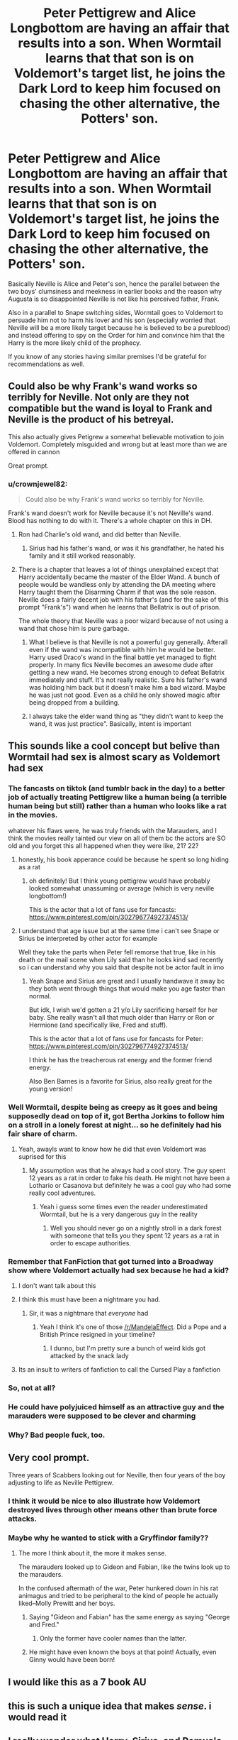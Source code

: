 #+TITLE: Peter Pettigrew and Alice Longbottom are having an affair that results into a son. When Wormtail learns that that son is on Voldemort's target list, he joins the Dark Lord to keep him focused on chasing the other alternative, the Potters' son.

* Peter Pettigrew and Alice Longbottom are having an affair that results into a son. When Wormtail learns that that son is on Voldemort's target list, he joins the Dark Lord to keep him focused on chasing the other alternative, the Potters' son.
:PROPERTIES:
:Author: I_love_DPs
:Score: 284
:DateUnix: 1613404211.0
:DateShort: 2021-Feb-15
:FlairText: Prompt/Request
:END:
Basically Neville is Alice and Peter's son, hence the parallel between the two boys' clumsiness and meekness in earlier books and the reason why Augusta is so disappointed Neville is not like his perceived father, Frank.

Also in a parallel to Snape switching sides, Wormtail goes to Voldemort to persuade him not to harm his lover and his son (especially worried that Neville will be a more likely target because he is believed to be a pureblood) and instead offering to spy on the Order for him and convince him that the Harry is the more likely child of the prophecy.

If you know of any stories having similar premises I'd be grateful for recommendations as well.


** Could also be why Frank's wand works so terribly for Neville. Not only are they not compatible but the wand is loyal to Frank and Neville is the product of his betreyal.

This also actually gives Petigrew a somewhat believable motivation to join Voldemort. Completely misguided and wrong but at least more than we are offered in cannon

Great prompt.
:PROPERTIES:
:Author: jmrkiwi
:Score: 127
:DateUnix: 1613425853.0
:DateShort: 2021-Feb-16
:END:

*** u/crownjewel82:
#+begin_quote
  Could also be why Frank's wand works so terribly for Neville.
#+end_quote

Frank's wand doesn't work for Neville because it's not Neville's wand. Blood has nothing to do with it. There's a whole chapter on this in DH.
:PROPERTIES:
:Author: crownjewel82
:Score: 25
:DateUnix: 1613437018.0
:DateShort: 2021-Feb-16
:END:

**** Ron had Charlie's old wand, and did better than Neville.
:PROPERTIES:
:Author: Lamenardo
:Score: 32
:DateUnix: 1613437274.0
:DateShort: 2021-Feb-16
:END:

***** Sirius had his father's wand, or was it his grandfather, he hated his family and it still worked reasonably.
:PROPERTIES:
:Author: jmrkiwi
:Score: 24
:DateUnix: 1613438367.0
:DateShort: 2021-Feb-16
:END:


**** There is a chapter that leaves a lot of things unexplained except that Harry accidentally became the master of the Elder Wand. A bunch of people would be wandless only by attending the DA meeting where Harry taught them the Disarming Charm if that was the sole reason. Neville does a fairly decent job with his father's (and for the sake of this prompt "Frank's") wand when he learns that Bellatrix is out of prison.

The whole theory that Neville was a poor wizard because of not using a wand that chose him is pure garbage.
:PROPERTIES:
:Author: I_love_DPs
:Score: 15
:DateUnix: 1613438625.0
:DateShort: 2021-Feb-16
:END:

***** What I believe is that Neville is not a powerful guy generally. Afterall even if the wand was incompatible with him he would be better. Harry used Draco's wand in the final battle yet managed to fight properly. In many fics Neville becomes an awesome dude after getting a new wand. He becomes strong enough to defeat Bellatrix immediately and stuff. It's not really realistic. Sure his father's wand was holding him back but it doesn't make him a bad wizard. Maybe he was just not good. Even as a child he only showed magic after being dropped from a building.
:PROPERTIES:
:Author: ManMunx
:Score: 10
:DateUnix: 1613454259.0
:DateShort: 2021-Feb-16
:END:


***** I always take the elder wand thing as "they didn't want to keep the wand, it was just practice". Basically, intent is important
:PROPERTIES:
:Author: 4143636
:Score: 5
:DateUnix: 1613480837.0
:DateShort: 2021-Feb-16
:END:


** This sounds like a cool concept but belive than Wormtail had sex is almost scary as Voldemort had sex
:PROPERTIES:
:Author: Gusmaox
:Score: 153
:DateUnix: 1613424592.0
:DateShort: 2021-Feb-16
:END:

*** The fancasts on tiktok (and tumblr back in the day) to a better job of actually treating Pettigrew like a human being (a terrible human being but still) rather than a human who looks like a rat in the movies.

whatever his flaws were, he was truly friends with the Marauders, and I think the movies really tainted our view on all of them bc the actors are SO old and you forget this all happened when they were like, 21? 22?
:PROPERTIES:
:Author: poondi
:Score: 57
:DateUnix: 1613435668.0
:DateShort: 2021-Feb-16
:END:

**** honestly, his book apperance could be because he spent so long hiding as a rat
:PROPERTIES:
:Author: CommanderL3
:Score: 9
:DateUnix: 1613437750.0
:DateShort: 2021-Feb-16
:END:

***** oh definitely! But I think young pettigrew would have probably looked somewhat unassuming or average (which is very neville longbottom!)

This is the actor that a lot of fans use for fancasts: [[https://www.pinterest.com/pin/302796774927374513/]]
:PROPERTIES:
:Author: poondi
:Score: 10
:DateUnix: 1613439121.0
:DateShort: 2021-Feb-16
:END:


**** I understand that age issue but at the same time i can't see Snape or Sirius be interpreted by other actor for example

Well they take the parts when Peter fell remorse that true, like in his death or the mail scene when Lily said than he looks kind sad recently so i can understand why you said that despite not be actor fault in imo
:PROPERTIES:
:Author: Gusmaox
:Score: 10
:DateUnix: 1613436082.0
:DateShort: 2021-Feb-16
:END:

***** Yeah Snape and Sirius are great and I usually handwave it away bc they both went through things that would make you age faster than normal.

But idk, I wish we'd gotten a 21 y/o Lily sacrificing herself for her baby. She really wasn't all that much older than Harry or Ron or Hermione (and specifically like, Fred and stuff).

This is the actor that a lot of fans use for fancasts for Peter: [[https://www.pinterest.com/pin/302796774927374513/]]

I think he has the treacherous rat energy and the former friend energy.

Also Ben Barnes is a favorite for Sirius, also really great for the young version!
:PROPERTIES:
:Author: poondi
:Score: 14
:DateUnix: 1613439288.0
:DateShort: 2021-Feb-16
:END:


*** Well Wormtail, despite being as creepy as it goes and being supposedly dead on top of it, got Bertha Jorkins to follow him on a stroll in a lonely forest at night... so he definitely had his fair share of charm.
:PROPERTIES:
:Author: I_love_DPs
:Score: 81
:DateUnix: 1613427647.0
:DateShort: 2021-Feb-16
:END:

**** Yeah, awayls want to know how he did that even Voldemort was suprised for this
:PROPERTIES:
:Author: Gusmaox
:Score: 37
:DateUnix: 1613428825.0
:DateShort: 2021-Feb-16
:END:

***** My assumption was that he always had a cool story. The guy spent 12 years as a rat in order to fake his death. He might not have been a Lothario or Casanova but definitely he was a cool guy who had some really cool adventures.
:PROPERTIES:
:Author: I_love_DPs
:Score: 48
:DateUnix: 1613429319.0
:DateShort: 2021-Feb-16
:END:

****** Yeah i guess some times even the reader underestimated Wormtail, but he is a very dangerous guy in the reality
:PROPERTIES:
:Author: Gusmaox
:Score: 32
:DateUnix: 1613432947.0
:DateShort: 2021-Feb-16
:END:

******* Well you should never go on a nightly stroll in a dark forest with someone that tells you they spent 12 years as a rat in order to escape authorities.
:PROPERTIES:
:Author: I_love_DPs
:Score: 7
:DateUnix: 1613449717.0
:DateShort: 2021-Feb-16
:END:


*** Remember that FanFiction that got turned into a Broadway show where Voldemort actually had sex because he had a kid?
:PROPERTIES:
:Author: jljl2902
:Score: 23
:DateUnix: 1613437055.0
:DateShort: 2021-Feb-16
:END:

**** I don't want talk about this
:PROPERTIES:
:Author: Gusmaox
:Score: 13
:DateUnix: 1613437372.0
:DateShort: 2021-Feb-16
:END:


**** I think this must have been a nightmare you had.
:PROPERTIES:
:Author: TheChileanBlob
:Score: 14
:DateUnix: 1613440524.0
:DateShort: 2021-Feb-16
:END:

***** Sir, it was a nightmare that /everyone/ had
:PROPERTIES:
:Author: jljl2902
:Score: 11
:DateUnix: 1613442277.0
:DateShort: 2021-Feb-16
:END:

****** Yeah I think it's one of those [[/r/MandelaEffect]]. Did a Pope and a British Prince resigned in your timeline?
:PROPERTIES:
:Author: pm-me-your-nenen
:Score: 4
:DateUnix: 1613449268.0
:DateShort: 2021-Feb-16
:END:

******* I dunno, but I'm pretty sure a bunch of weird kids got attacked by the snack lady
:PROPERTIES:
:Author: jljl2902
:Score: 4
:DateUnix: 1613450596.0
:DateShort: 2021-Feb-16
:END:


**** Its an insult to writers of fanfiction to call the Cursed Play a fanfiction
:PROPERTIES:
:Author: 4143636
:Score: 4
:DateUnix: 1613480979.0
:DateShort: 2021-Feb-16
:END:


*** So, not at all?
:PROPERTIES:
:Author: Tsorovar
:Score: 6
:DateUnix: 1613453374.0
:DateShort: 2021-Feb-16
:END:


*** He could have polyjuiced himself as an attractive guy and the marauders were supposed to be clever and charming
:PROPERTIES:
:Author: Unit-Superb
:Score: 3
:DateUnix: 1613450920.0
:DateShort: 2021-Feb-16
:END:


*** Why? Bad people fuck, too.
:PROPERTIES:
:Author: SugondeseAmbassador
:Score: 1
:DateUnix: 1614078003.0
:DateShort: 2021-Feb-23
:END:


** Very cool prompt.

Three years of Scabbers looking out for Neville, then four years of the boy adjusting to life as Neville Pettigrew.
:PROPERTIES:
:Author: dratnon
:Score: 49
:DateUnix: 1613419724.0
:DateShort: 2021-Feb-15
:END:

*** I think it would be nice to also illustrate how Voldemort destroyed lives through other means other than brute force attacks.
:PROPERTIES:
:Author: I_love_DPs
:Score: 25
:DateUnix: 1613428648.0
:DateShort: 2021-Feb-16
:END:


*** Maybe why he wanted to stick with a Gryffindor family??
:PROPERTIES:
:Author: poondi
:Score: 13
:DateUnix: 1613435609.0
:DateShort: 2021-Feb-16
:END:

**** The more I think about it, the more it makes sense.

The marauders looked up to Gideon and Fabian, like the twins look up to the marauders.

In the confused aftermath of the war, Peter hunkered down in his rat animagus and tried to be peripheral to the kind of people he actually liked--Molly Prewitt and her boys.
:PROPERTIES:
:Author: dratnon
:Score: 8
:DateUnix: 1613440230.0
:DateShort: 2021-Feb-16
:END:

***** Saying "Gideon and Fabian" has the same energy as saying "George and Fred."
:PROPERTIES:
:Author: Zhalia_Riddle
:Score: 9
:DateUnix: 1613448494.0
:DateShort: 2021-Feb-16
:END:

****** Only the former have cooler names than the latter.
:PROPERTIES:
:Author: I_love_DPs
:Score: 4
:DateUnix: 1613449916.0
:DateShort: 2021-Feb-16
:END:


***** He might have even known the boys at that point! Actually, even Ginny would have been born!
:PROPERTIES:
:Author: poondi
:Score: 3
:DateUnix: 1613440478.0
:DateShort: 2021-Feb-16
:END:


** I would like this as a 7 book AU
:PROPERTIES:
:Author: Brilliant_Sea
:Score: 30
:DateUnix: 1613412717.0
:DateShort: 2021-Feb-15
:END:


** this is such a unique idea that makes /sense/. i would read it
:PROPERTIES:
:Author: yuna-mao-caro
:Score: 28
:DateUnix: 1613422861.0
:DateShort: 2021-Feb-16
:END:


** I really wonder what Harry, Sirius, and Remus's feelings would be like in this scenario.
:PROPERTIES:
:Author: SwishWishes
:Score: 13
:DateUnix: 1613440289.0
:DateShort: 2021-Feb-16
:END:

*** Harry would probably be more understanding. Sirius would get his closure but I think he'd be just as pissed. As for Remus, he's too much of a small character in the series for us to know how he would respond but most likely he'd empathize with Wormtail but still want to kill him.
:PROPERTIES:
:Author: I_love_DPs
:Score: 9
:DateUnix: 1613440760.0
:DateShort: 2021-Feb-16
:END:


** [[https://static.wikia.nocookie.net/harrypotter/images/e/e4/Pettigrew_DH1.jpg/revision/latest?cb=20160531030113][I'm so sorry, Frank! I never meant to hurt you! He's just so---so---! Irresistible! I mean, look at him!]]
:PROPERTIES:
:Author: CozyGhosty
:Score: 44
:DateUnix: 1613427318.0
:DateShort: 2021-Feb-16
:END:

*** Not too bad looking though, before he spent many years as a rat: [[https://www.pinterest.com.au/pin/368661919490872544/]]

Also, Timothy Spall's son, Rafe, looks quite dashing.
:PROPERTIES:
:Author: chocochic88
:Score: 10
:DateUnix: 1613436661.0
:DateShort: 2021-Feb-16
:END:


** At least a believable reason for the wrong boy who lived. Seems like fics always brush over how Neville would have survived a Voldemort attack.
:PROPERTIES:
:Author: SorcerorsSinnohStone
:Score: 22
:DateUnix: 1613427620.0
:DateShort: 2021-Feb-16
:END:


** This sounds cool. But I got /no/ more room on my to-write list, lol.
:PROPERTIES:
:Author: Empress_of_yaoi
:Score: 12
:DateUnix: 1613407922.0
:DateShort: 2021-Feb-15
:END:


** I might include this in one of my fics. I'll characterize him a bit more, go more in depth. Make him feel sorry for what he did to his friends, and maybe make him a bit less pathetic. I can actually see that maybe Alice bullied him into betraying the Potters, or, at least, getting Voldemort's attention off of them.
:PROPERTIES:
:Author: Zhalia_Riddle
:Score: 4
:DateUnix: 1613448160.0
:DateShort: 2021-Feb-16
:END:

*** Let me know how it turns out. I am myself trying to focus on a fic on how Voldemort destroys other people's lives without him even raising his wand and that's how I came up with the story. However I am struggling a bit with a writer's block.
:PROPERTIES:
:Author: I_love_DPs
:Score: 1
:DateUnix: 1613448640.0
:DateShort: 2021-Feb-16
:END:

**** I dunno...my fics likely aren't your cup of tea. I ship Tomarry, you see. And...well...you can probably see why we're not received well by the fandom more often than not. The ship is my OTP, though I get that you likely hate it. I like when it's written write, sure, but well...it likely isn't your type of thing....
:PROPERTIES:
:Author: Zhalia_Riddle
:Score: 0
:DateUnix: 1613448784.0
:DateShort: 2021-Feb-16
:END:

***** While I'm not a particular fan of Tomarry, I can ignore it if the story is otherwise good (and doesn't involve brutal rape scenes... don't ask) and I am particularly interested how other people write Tom. I find him a difficult character because in his early days he had to win people over through his personal charm and not by treating them like shit like in his later years. And seeing I cannot exactly identify with him since I am not a charming sociopath I still struggle with getting him right.
:PROPERTIES:
:Author: I_love_DPs
:Score: 2
:DateUnix: 1613449301.0
:DateShort: 2021-Feb-16
:END:

****** Tom is an interesting character. I prefer to see him as flawed and much (but not all, definitely not) of his insanity is because of the horcruxes. And all we know about him from before that, was Dumbledore's memories and biased opinions. Because we /all/ know what Albus thought of Tom. The man almost burned down a wardrobe full of everything Tom owned! And with the whole Mrytle thing, that was an accident. He had no idea she was in a stall when he brought the basilisk out. And we don't know what he really though when petrifying "mudbloods." For all we know, they were bullying him. We never really got his side of the story. And during his earlier year's in school, people hated him for being a Slytherin and a supposed muggleborn. If the poor kid actually got some affection and love, he wouldn't be so bad, in all honestly. You'd be surprised what good parenting can do to a bad kid. So...yeah...Tom is a pretty flawed character, kind of evil and crazy, by the end. But it isn't truly his fault. At least not all of it.

And yeah, I will tell you if I ever get around to writing that story.
:PROPERTIES:
:Author: Zhalia_Riddle
:Score: 2
:DateUnix: 1613449619.0
:DateShort: 2021-Feb-16
:END:

******* I have my own theory but keep it a secret... Voldemort (or Tom) didn't want to only beat Avada Kedavra but he wanted to beat all three Unforgivable Curses since he saw them as the major weaknesses of human nature. My theory is that he became insane because he subjected himself to the Imperius Curse to the point he could resist it (Barty Crouch Sr became mad after he beat it) and that's why Harry can resist it, reptiles don't feel pain the same way as humans do thus he added snake DNA to his own and thus the snake-like look. The Horcruxes only damaged his soul and made it more brittle, while making him more evil but didn't have any physical effects on him.
:PROPERTIES:
:Author: I_love_DPs
:Score: 2
:DateUnix: 1613450215.0
:DateShort: 2021-Feb-16
:END:

******** Seriously? Holy fuck. But for that theory to work, didn't he need to have experimented as early as the end of fifth year? Since, by that point, he had a "red glint" in his eye when he murdered his family. Or at least that's what I remember. And his claim of Slytherin house would have been shaky, still, even if by a bit. And if it wasn't, he never would have trusted anyone to Imperio him. And his claim on Slytherin could have challenged if his experiments of literally asking to be controlled were brought to light unless he obliviated the person he asked to help him. He likely did this multiple times as well. So multiple obliviates or a secrecy oath, maybe. And that's only if he found someone. And one can't imperio themselves. So your theory doesn't hold out.
:PROPERTIES:
:Author: Zhalia_Riddle
:Score: 3
:DateUnix: 1613450749.0
:DateShort: 2021-Feb-16
:END:

********* The first time we are told about the red eyes is during his meeting with Hebzibah. As for the imperius curse we're not told how it works other that it creates a state of relaxation that makes you obey whatever you're told and for all intents and purposes you could have someone disappearing in mysterious ways. It's not like it would be so unusual when Voldemort is involved.
:PROPERTIES:
:Author: I_love_DPs
:Score: 2
:DateUnix: 1613451086.0
:DateShort: 2021-Feb-16
:END:

********** But would the be strong enough to imperio him? They would be shaking, likely, at the thought. About knowing they were nearly about to die. But you are right, I suppose. Tom would. Your theory might be true.
:PROPERTIES:
:Author: Zhalia_Riddle
:Score: 2
:DateUnix: 1613451183.0
:DateShort: 2021-Feb-16
:END:

*********** In my attempt at a story it's a girl who is madly in love with Tom so he trusts her a lot but then ends up brutally murdering her.
:PROPERTIES:
:Author: I_love_DPs
:Score: 2
:DateUnix: 1613451369.0
:DateShort: 2021-Feb-16
:END:

************ Oh. Oh shit. Poor girl. Knowing me, I likely would have written her as a guy and then have it so Harry is his reincarnation. I am, unfortunately, a sucker for reincarnation fics.
:PROPERTIES:
:Author: Zhalia_Riddle
:Score: 1
:DateUnix: 1613451859.0
:DateShort: 2021-Feb-16
:END:

************* I was thinking more of Myrtle... whose trust he won over by protecting her from her bullies as a Prefect.
:PROPERTIES:
:Author: I_love_DPs
:Score: 1
:DateUnix: 1613452035.0
:DateShort: 2021-Feb-16
:END:

************** Oh. Oh. Damn. That has the potential to be a pretty tragic fic. What if Tom doesn't know Myrtle is a ghost?
:PROPERTIES:
:Author: Zhalia_Riddle
:Score: 1
:DateUnix: 1613452527.0
:DateShort: 2021-Feb-16
:END:

*************** I have to think about it but I was planning to make her a symbol of lingering regret for all he has done.
:PROPERTIES:
:Author: I_love_DPs
:Score: 1
:DateUnix: 1613453726.0
:DateShort: 2021-Feb-16
:END:


** ...why you gotta do Neville dirty like that?
:PROPERTIES:
:Author: KingDarius89
:Score: 17
:DateUnix: 1613431353.0
:DateShort: 2021-Feb-16
:END:


** Oh my gosh, that's a story!?
:PROPERTIES:
:Author: Hermione_Granger_141
:Score: 3
:DateUnix: 1613450705.0
:DateShort: 2021-Feb-16
:END:

*** No its a prompt
:PROPERTIES:
:Author: HELLOOOOOOooooot
:Score: 1
:DateUnix: 1613655180.0
:DateShort: 2021-Feb-18
:END:

**** [[/u/HELLOOOOOOooooot]], I have found an error in your comment:

#+begin_quote
  “No +its+ [*it's*] a prompt”
#+end_quote

In your comment, you, HELLOOOOOOooooot, can write “No +its+ [*it's*] a prompt” instead. ‘Its' is possessive; ‘it's' means ‘it is' or ‘it has'.

^{This is an automated bot. I do not intend to shame your mistakes. If you think the errors which I found are incorrect, please contact me through DMs or contact my owner EliteDaMyth!}
:PROPERTIES:
:Author: Grammar-Bot-Elite
:Score: 2
:DateUnix: 1613655192.0
:DateShort: 2021-Feb-18
:END:

***** Thank you. Good bot
:PROPERTIES:
:Author: HELLOOOOOOooooot
:Score: 1
:DateUnix: 1613655234.0
:DateShort: 2021-Feb-18
:END:


** Does Peter go inside Alice?
:PROPERTIES:
:Score: 1
:DateUnix: 1613462576.0
:DateShort: 2021-Feb-16
:END:


** It might also explain why Augusta is so hell bent on making Neville like Frank
:PROPERTIES:
:Author: HELLOOOOOOooooot
:Score: 2
:DateUnix: 1613655146.0
:DateShort: 2021-Feb-18
:END:


** I can't imagine any sane woman willing to fuck a rat.
:PROPERTIES:
:Author: knarf3
:Score: 1
:DateUnix: 1613943790.0
:DateShort: 2021-Feb-22
:END:


** RemindMe! 2 days
:PROPERTIES:
:Author: Savage747
:Score: 0
:DateUnix: 1613481867.0
:DateShort: 2021-Feb-16
:END:

*** There is a 4 hour delay fetching comments.

I will be messaging you in 2 days on [[http://www.wolframalpha.com/input/?i=2021-02-18%2013:24:27%20UTC%20To%20Local%20Time][*2021-02-18 13:24:27 UTC*]] to remind you of [[https://np.reddit.com/r/HPfanfiction/comments/lkgazo/peter_pettigrew_and_alice_longbottom_are_having/gnn6n15/?context=3][*this link*]]

[[https://np.reddit.com/message/compose/?to=RemindMeBot&subject=Reminder&message=%5Bhttps%3A%2F%2Fwww.reddit.com%2Fr%2FHPfanfiction%2Fcomments%2Flkgazo%2Fpeter_pettigrew_and_alice_longbottom_are_having%2Fgnn6n15%2F%5D%0A%0ARemindMe%21%202021-02-18%2013%3A24%3A27%20UTC][*CLICK THIS LINK*]] to send a PM to also be reminded and to reduce spam.

^{Parent commenter can} [[https://np.reddit.com/message/compose/?to=RemindMeBot&subject=Delete%20Comment&message=Delete%21%20lkgazo][^{delete this message to hide from others.}]]

--------------

[[https://np.reddit.com/r/RemindMeBot/comments/e1bko7/remindmebot_info_v21/][^{Info}]]

[[https://np.reddit.com/message/compose/?to=RemindMeBot&subject=Reminder&message=%5BLink%20or%20message%20inside%20square%20brackets%5D%0A%0ARemindMe%21%20Time%20period%20here][^{Custom}]]
[[https://np.reddit.com/message/compose/?to=RemindMeBot&subject=List%20Of%20Reminders&message=MyReminders%21][^{Your Reminders}]]
[[https://np.reddit.com/message/compose/?to=Watchful1&subject=RemindMeBot%20Feedback][^{Feedback}]]
:PROPERTIES:
:Author: RemindMeBot
:Score: 1
:DateUnix: 1613499239.0
:DateShort: 2021-Feb-16
:END:
